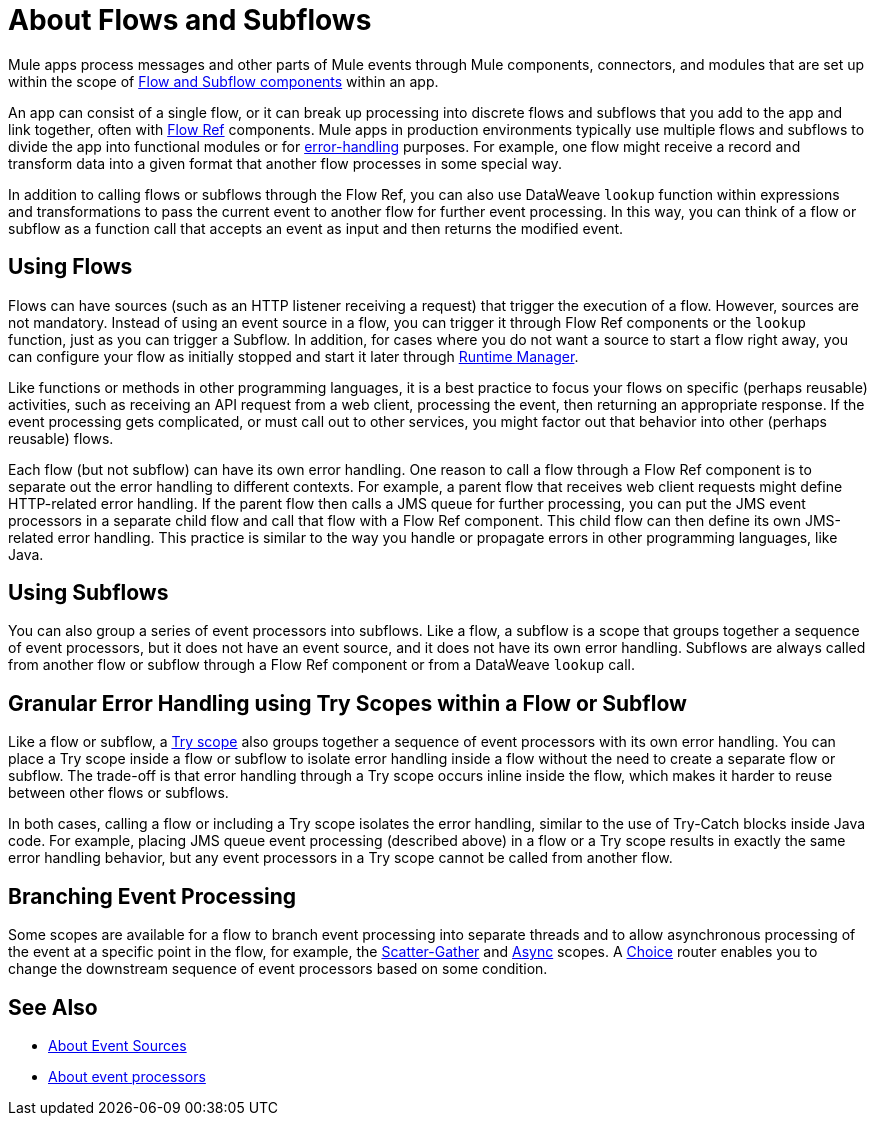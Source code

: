 = About Flows and Subflows
:keywords: anypoint studio, studio, mule esb, orchestration

Mule apps process messages and other parts of Mule events through Mule components, connectors, and modules that are set up within the scope of
link:flow-component[Flow and Subflow components] within an app.

An app can consist of a single flow, or it can break up processing into discrete
flows and subflows that you add to the app and link together, often with
link:flowref-about[Flow Ref] components. Mule apps in production environments
typically use multiple flows and subflows to divide the app into functional
modules or for <<error_handling, error-handling>> purposes. For example, one
flow might receive a record and transform data into a given format that another
flow processes in some special way.

In addition to calling flows or subflows through the Flow Ref, you can
also use DataWeave `lookup` function within expressions and transformations
to pass the current event to another flow for further event processing. In 
this way, you can think of a flow or subflow as a function call that accepts
an event as input and then returns the modified event.

== Using Flows

Flows can have sources (such as an HTTP listener receiving a request) 
that trigger the execution of a flow. However, sources are not mandatory. 
Instead of using an event source in a flow, you can trigger it through 
Flow Ref components or the `lookup` function, just as you can trigger a 
Subflow. In addition, for cases where you do not want a source to start a 
flow right away, you can configure your flow as initially stopped and 
start it later through link:/runtime-manager/flow-management[Runtime Manager]. 

Like functions or methods in other programming languages, it is a best practice
to focus your flows on specific (perhaps reusable) activities, such as receiving
an API request from a web client, processing the event, then returning an
appropriate response. If the event processing gets complicated, or must call
out to other services, you might factor out that behavior into other (perhaps
reusable) flows.

[[error_handling]]
Each flow (but not subflow) can have its own error handling. One reason to
call a flow through a Flow Ref component is to separate out the error
handling to different contexts. For example, a parent flow that receives web
client requests might define HTTP-related error handling. If the parent flow
then calls a JMS queue for further processing, you can put the JMS event
processors in a separate child flow and call that flow with a Flow Ref
component. This child flow can then define its own JMS-related error handling.
This practice is similar to the way you handle or propagate errors in other
programming languages, like Java.

== Using Subflows

You can also group a series of event processors into subflows. Like a flow, a
subflow is a scope that groups together a sequence of event processors, but it
does not have an event source, and it does not have its own error handling.
Subflows are always called from another flow or subflow through a Flow Ref
component or from a DataWeave `lookup` call.

== Granular Error Handling using Try Scopes within a Flow or Subflow

Like a flow or subflow, a link:try-scope-concept[Try scope] also groups
together a sequence of event processors with its own error handling. You can
place a Try scope inside a flow or subflow to isolate error handling inside a
flow without the need to create a separate flow or subflow. The trade-off 
is that error handling through a Try scope occurs inline inside the flow,
which makes it harder to reuse between other flows or subflows.

In both cases, calling a flow or including a Try scope isolates the error 
handling, similar to the use of Try-Catch blocks inside Java code. For
example, placing JMS queue event processing (described above) in a flow or 
a Try scope results in exactly the same error handling behavior, but any 
event processors in a Try scope cannot be called from another flow.

== Branching Event Processing

Some scopes are available for a flow to branch event processing into separate
threads and to allow asynchronous processing of the event at a specific point
in the flow, for example, the link:scatter-gather-concept[Scatter-Gather] and
link:async-scope-reference[Async] scopes. A link:choice-router-concept[Choice]
router enables you to change the downstream sequence of event processors based
on some condition.

== See Also

* link:about-event-source[About Event Sources]
* link:about-event-processors[About event processors]
